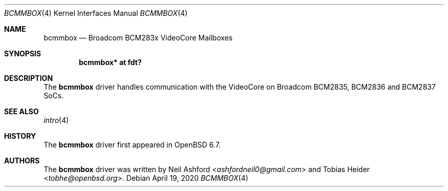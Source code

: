 .\"	$OpenBSD: bcmmbox.4,v 1.1 2020/04/19 16:09:45 tobhe Exp $
.\"
.\" Copyright (c) 2020 Tobias Heider <tobhe@openbsd.org>
.\"
.\" Permission to use, copy, modify, and distribute this software for any
.\" purpose with or without fee is hereby granted, provided that the above
.\" copyright notice and this permission notice appear in all copies.
.\"
.\" THE SOFTWARE IS PROVIDED "AS IS" AND THE AUTHOR DISCLAIMS ALL WARRANTIES
.\" WITH REGARD TO THIS SOFTWARE INCLUDING ALL IMPLIED WARRANTIES OF
.\" MERCHANTABILITY AND FITNESS. IN NO EVENT SHALL THE AUTHOR BE LIABLE FOR
.\" ANY SPECIAL, DIRECT, INDIRECT, OR CONSEQUENTIAL DAMAGES OR ANY DAMAGES
.\" WHATSOEVER RESULTING FROM LOSS OF USE, DATA OR PROFITS, WHETHER IN AN
.\" ACTION OF CONTRACT, NEGLIGENCE OR OTHER TORTIOUS ACTION, ARISING OUT OF
.\" OR IN CONNECTION WITH THE USE OR PERFORMANCE OF THIS SOFTWARE.
.\"
.Dd $Mdocdate: April 19 2020 $
.Dt BCMMBOX 4
.Os
.Sh NAME
.Nm bcmmbox
.Nd Broadcom BCM283x VideoCore Mailboxes
.Sh SYNOPSIS
.Cd "bcmmbox* at fdt?"
.Sh DESCRIPTION
The
.Nm
driver handles communication with the VideoCore on Broadcom BCM2835, BCM2836
and BCM2837 SoCs.
.Sh SEE ALSO
.Xr intro 4
.Sh HISTORY
The
.Nm
driver first appeared in
.Ox 6.7 .
.Sh AUTHORS
.An -nosplit
The
.Nm
driver was written by
.An Neil Ashford Aq Mt ashfordneil0@gmail.com
and
.An Tobias Heider Aq Mt tobhe@openbsd.org .
